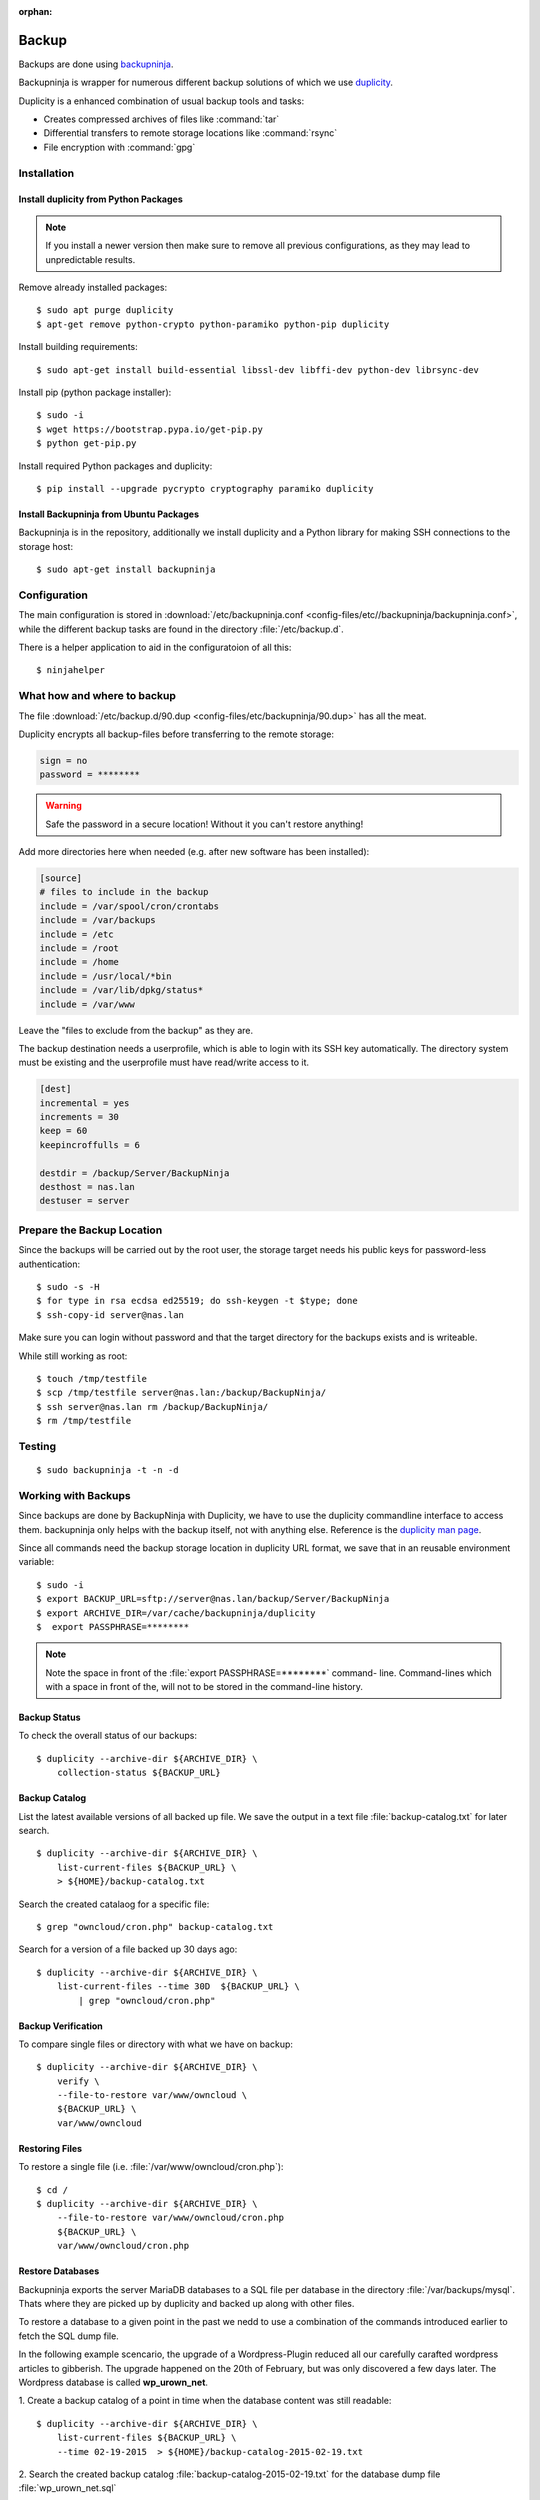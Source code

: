 :orphan:

Backup
======

.. image:: Backupninja-logo.*
    :alt: backupninja Logo
    :align: right

Backups are done using
`backupninja <https://labs.riseup.net/code/projects/backupninja>`_.

Backupninja is wrapper for numerous different backup solutions of which we use
`duplicity <http://duplicity.nongnu.org/>`_.

Duplicity is a enhanced combination of usual backup tools and tasks:

* Creates compressed archives of files like :command:`tar`
* Differential transfers to remote storage locations like :command:`rsync`
* File encryption with :command:`gpg`


Installation
------------


Install duplicity from Python Packages
^^^^^^^^^^^^^^^^^^^^^^^^^^^^^^^^^^^^^^

.. note::

    If you install a newer version then make sure to remove all previous
    configurations, as they may lead to unpredictable results.

Remove already installed packages::

    $ sudo apt purge duplicity
    $ apt-get remove python-crypto python-paramiko python-pip duplicity


Install building requirements::

    $ sudo apt-get install build-essential libssl-dev libffi-dev python-dev librsync-dev


Install pip (python package installer)::

    $ sudo -i
    $ wget https://bootstrap.pypa.io/get-pip.py
    $ python get-pip.py


Install required Python packages and duplicity::

    $ pip install --upgrade pycrypto cryptography paramiko duplicity


Install Backupninja from Ubuntu Packages
^^^^^^^^^^^^^^^^^^^^^^^^^^^^^^^^^^^^^^^^

Backupninja is in the repository, additionally we install duplicity and a Python
library for making SSH connections to the storage host::

    $ sudo apt-get install backupninja


Configuration
--------------

The main configuration is stored in :download:`/etc/backupninja.conf
<config-files/etc//backupninja/backupninja.conf>`, while the different backup
tasks are found in the directory :file:`/etc/backup.d`.

There is a helper application to aid in the configuratoion of all this::

    $ ninjahelper


What how and where to backup
----------------------------

The file :download:`/etc/backup.d/90.dup <config-files/etc/backupninja/90.dup>`
has all  the meat.

Duplicity encrypts all backup-files before transferring to the remote storage:

..  code-block:: ini

    sign = no
    password = ********

.. warning::
    Safe the password in a secure location! Without it you can't restore
    anything!


Add more directories here when needed (e.g. after new software has been
installed):

..  code-block:: ini

    [source]
    # files to include in the backup
    include = /var/spool/cron/crontabs
    include = /var/backups
    include = /etc
    include = /root
    include = /home
    include = /usr/local/*bin
    include = /var/lib/dpkg/status*
    include = /var/www


Leave the "files to exclude from the backup" as they are.

The backup destination needs a userprofile, which is able to login with its SSH
key automatically. The directory system must be existing and the userprofile
must have read/write access to it.

..  code-block:: ini

    [dest]
    incremental = yes
    increments = 30
    keep = 60
    keepincroffulls = 6

    destdir = /backup/Server/BackupNinja
    desthost = nas.lan
    destuser = server


Prepare the Backup Location
---------------------------

Since the backups will be carried out by the root user, the storage target needs
his public keys for password-less authentication::

    $ sudo -s -H
    $ for type in rsa ecdsa ed25519; do ssh-keygen -t $type; done
    $ ssh-copy-id server@nas.lan

Make sure you can login without password and that the target directory for the
backups exists and is writeable.

While still working as root::

    $ touch /tmp/testfile
    $ scp /tmp/testfile server@nas.lan:/backup/BackupNinja/
    $ ssh server@nas.lan rm /backup/BackupNinja/
    $ rm /tmp/testfile


Testing
-------

::

    $ sudo backupninja -t -n -d


Working with Backups
--------------------

Since backups are done by BackupNinja with Duplicity, we have to use the
duplicity commandline interface to access them. backupninja only helps with
the backup itself, not with anything else. Reference is the `duplicity man page
<http://duplicity.nongnu.org/duplicity.1.html>`_.

Since all commands need the backup storage location in duplicity URL format, we
save that in an reusable environment variable::

    $ sudo -i
    $ export BACKUP_URL=sftp://server@nas.lan/backup/Server/BackupNinja
    $ export ARCHIVE_DIR=/var/cache/backupninja/duplicity
    $  export PASSPHRASE=********

.. note::
    Note the space in front of the :file:`export PASSPHRASE=********` command-
    line. Command-lines which with a space in front of the, will not to be
    stored in the command-line history.



Backup Status
^^^^^^^^^^^^^

To check the overall status of our backups::

    $ duplicity --archive-dir ${ARCHIVE_DIR} \
        collection-status ${BACKUP_URL}


Backup Catalog
^^^^^^^^^^^^^^

List the latest available versions of all backed up file.
We save the output in a text file :file:`backup-catalog.txt` for later search.

::

    $ duplicity --archive-dir ${ARCHIVE_DIR} \
        list-current-files ${BACKUP_URL} \
        > ${HOME}/backup-catalog.txt

Search the created catalaog for a specific file::

    $ grep "owncloud/cron.php" backup-catalog.txt


Search for a version of a file backed up 30 days ago::

    $ duplicity --archive-dir ${ARCHIVE_DIR} \
        list-current-files --time 30D  ${BACKUP_URL} \
            | grep "owncloud/cron.php"


Backup Verification
^^^^^^^^^^^^^^^^^^^

To compare single files or directory with what we have on backup::

    $ duplicity --archive-dir ${ARCHIVE_DIR} \
        verify \
        --file-to-restore var/www/owncloud \
        ${BACKUP_URL} \
        var/www/owncloud


Restoring Files
^^^^^^^^^^^^^^^

To restore a single file (i.e. :file:`/var/www/owncloud/cron.php`)::

    $ cd /
    $ duplicity --archive-dir ${ARCHIVE_DIR} \
        --file-to-restore var/www/owncloud/cron.php
        ${BACKUP_URL} \
        var/www/owncloud/cron.php


Restore Databases
^^^^^^^^^^^^^^^^^

Backupninja exports the server MariaDB databases to a SQL file per database  in
the directory :file:`/var/backups/mysql`. Thats where they are picked up by
duplicity and backed up along with other files.

To restore a database to a given point in the past we nedd to use a combination
of the commands introduced earlier to fetch the SQL dump file.

In the following example scencario, the upgrade of a Wordpress-Plugin reduced
all our carefully carafted wordpress articles to gibberish. The upgrade happened
on the 20th of February, but was only discovered a few days later.
The Wordpress database is called **wp_urown_net**.

1. Create a backup catalog of a point in time when the database content was
still readable::

    $ duplicity --archive-dir ${ARCHIVE_DIR} \
        list-current-files ${BACKUP_URL} \
        --time 02-19-2015  > ${HOME}/backup-catalog-2015-02-19.txt

2. Search the created backup catalog :file:`backup-catalog-2015-02-19.txt` for
the database dump file :file:`wp_urown_net.sql` ::

    $ grep "wp_urown_net.sql" ${HOME}/backup-catalog-2015-02-19.txt
    Sat Feb 19 01:00:07 2015 var/backups/mysql/sqldump/wp_urown_net.sql

3. Restore the dump-file :file:`wp_urown_net.sql` to our home directory, but
save it under the new name :file:`wp_urown_net-2015-02-19.sql`::

    $ duplicity --archive-dir ${ARCHIVE_DIR} \
        --file-to-restore var/backups/mysql/sqldump/wp_urown_net.sql \
        --time 02-19-2015 \
        ${BACKUP_URL} \
        ${HOME}/wp_urown_net-2015-02-19.sql

4. Take a look a the dump-file, to make sure it has the expected content::

    $ less ${HOME}/wp_urown_net-2015-02-19.sql

5. Restore the database from the dump-file. All tables in the database will be
deleted and recreated with the content of the dump-file::

    $ mysql -u root -p wp_urown_net < ${HOME}/wp_urown_net-2015-02-19.sql
